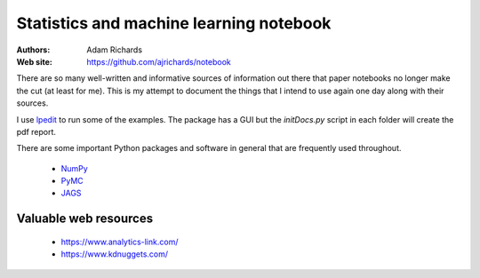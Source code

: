 Statistics and machine learning notebook
===========================================

:Authors: Adam Richards
:Web site: https://github.com/ajrichards/notebook

There are so many well-written and informative sources of information
out there that paper notebooks no longer make the cut (at least for
me).  This is my attempt to document the things that I intend to use
again one day along with their sources.

I use `lpedit <https://github.com/lpedit-devs/lpedit>`_ to run some of
the examples.  The package has a GUI but the *initDocs.py* script in
each folder will create the pdf report.

There are some important Python packages and software in general that
are frequently used throughout.

   * `NumPy <www.numpy.org/>`_
   * `PyMC <https://pymc-devs.github.io/pymc>`_
   * `JAGS <http://mcmc-jags.sourceforge.net>`_


Valuable web resources
-------------------------

   * https://www.analytics-link.com/
   * https://www.kdnuggets.com/  

